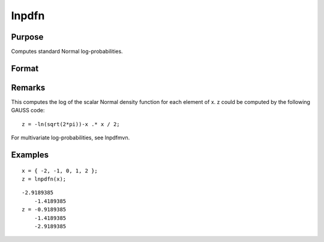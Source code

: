
lnpdfn
==============================================

Purpose
----------------

Computes standard Normal log-probabilities.

Format
----------------
.. function:: lnpdfn(x)

    :param x: , data.
    :type x: NxK matrix or N-dimensional array

    :returns: z (NxK matrix or N-dimensional array) log-probabilities.

Remarks
-------

This computes the log of the scalar Normal density function for each
element of x. z could be computed by the following GAUSS code:

::

   z = -ln(sqrt(2*pi))-x .* x / 2;

For multivariate log-probabilities, see lnpdfmvn.


Examples
----------------

::

    x = { -2, -1, 0, 1, 2 };
    z = lnpdfn(x);

::

    -2.9189385 
        -1.4189385 
    z = -0.9189385
        -1.4189385 
        -2.9189385

